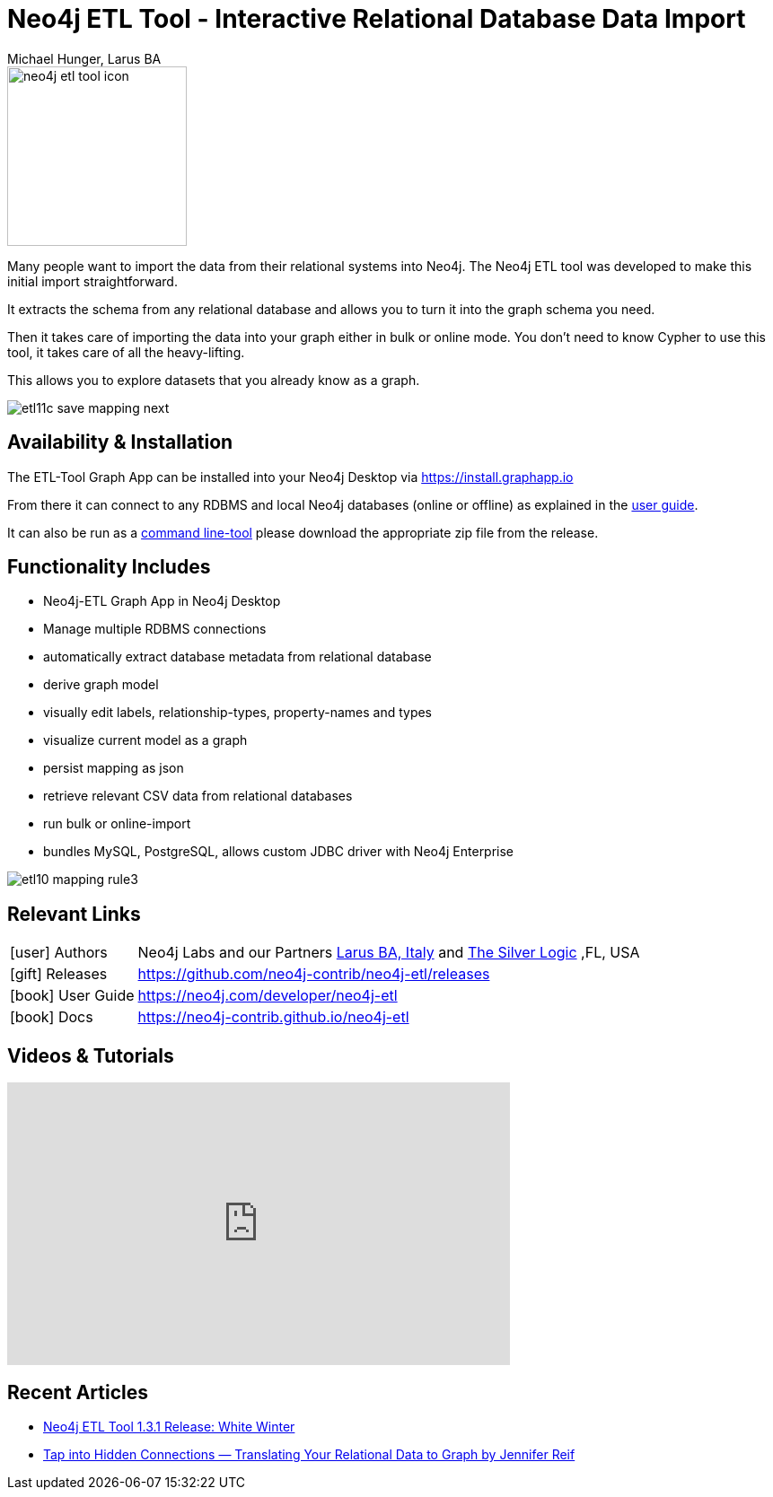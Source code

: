 = Neo4j ETL Tool - Interactive Relational Database Data Import
:docs:
:slug: etl-tool
:author: Michael Hunger, Larus BA
:tags: etl, import, relational-database, relational-graph, graph-apps
:neo4j-versions: 3.5, 4.0

image::neo4j-etl-tool-icon.jpg[float=right,width=200]

Many people want to import the data from their relational systems into Neo4j.
The Neo4j ETL tool was developed to make this initial import straightforward.

It extracts the schema from any relational database and allows you to turn it into the graph schema you need.

Then it takes care of importing the data into your graph either in bulk or online mode.
You don't need to know Cypher to use this tool, it takes care of all the heavy-lifting.

This allows you to explore datasets that you already know as a graph.

image::etl11c_save_mapping_next.jpg[]

== Availability & Installation

The ETL-Tool Graph App can be installed into your Neo4j Desktop via https://install.graphapp.io

From there it can connect to any RDBMS and local Neo4j databases (online or offline) as explained in the https://neo4j.com/developer/neo4j-etl[user guide^].

It can also be run as a https://neo4j-contrib.github.io/neo4j-etl[command line-tool^] please download the appropriate zip file from the release.

== Functionality Includes

* Neo4j-ETL Graph App in Neo4j Desktop
* Manage multiple RDBMS connections
* automatically extract database metadata from relational database
* derive graph model
* visually edit labels, relationship-types, property-names and types
* visualize current model as a graph
* persist mapping as json
* retrieve relevant CSV data from relational databases
* run bulk or online-import
* bundles MySQL, PostgreSQL, allows custom JDBC driver with Neo4j Enterprise

image::etl10_mapping_rule3.jpg[]

== Relevant Links

[cols="1,4"]
|===
| icon:user[] Authors | Neo4j Labs and our Partners http://larus-ba.it/neo4j[Larus BA, Italy^] and https://tsl.io[The Silver Logic^] ,FL, USA
| icon:gift[] Releases | https://github.com/neo4j-contrib/neo4j-etl/releases
// | icon:github[] Source | https://github.com/neo4j-contrib/neo4j-etl
| icon:book[] User Guide | https://neo4j.com/developer/neo4j-etl
| icon:book[] Docs | https://neo4j-contrib.github.io/neo4j-etl
// | icon:book[] Article |
// | icon:play-circle[] Example |
|===

== Videos & Tutorials

++++
<iframe width="560" height="315" src="https://www.youtube.com/embed/V7zPe_jmNiw" frameborder="0" allow="accelerometer; autoplay; encrypted-media; gyroscope; picture-in-picture" allowfullscreen></iframe>
++++

== Recent Articles

* https://medium.com/neo4j/neo4j-etl-tool-1-3-1-release-white-winter-2fc3c794d6a5[Neo4j ETL Tool 1.3.1 Release: White Winter^]
* https://medium.com/neo4j/tap-into-hidden-connections-translating-your-relational-data-to-graph-d3a2591d4026[Tap into Hidden Connections — Translating Your Relational Data to Graph by Jennifer Reif^]
